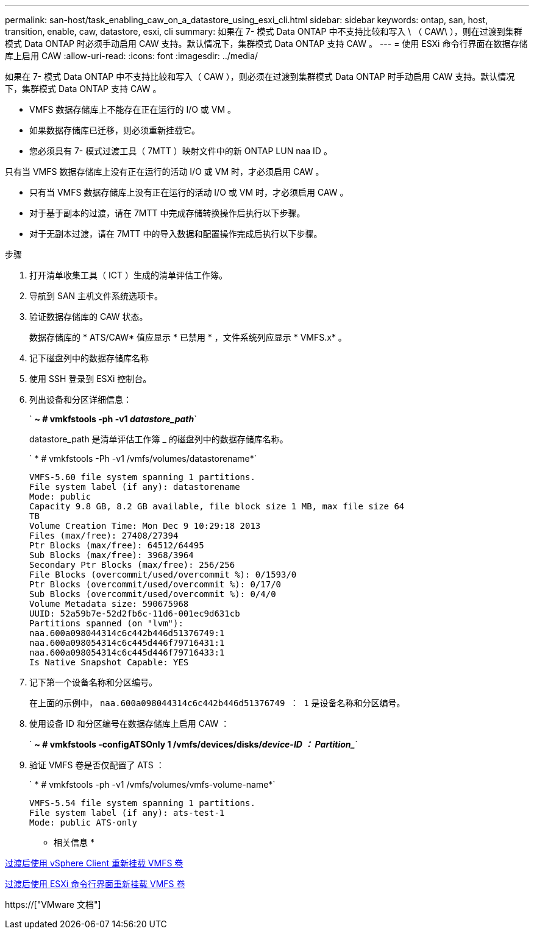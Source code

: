 ---
permalink: san-host/task_enabling_caw_on_a_datastore_using_esxi_cli.html 
sidebar: sidebar 
keywords: ontap, san, host, transition, enable, caw, datastore, esxi, cli 
summary: 如果在 7- 模式 Data ONTAP 中不支持比较和写入 \ （ CAW\ ），则在过渡到集群模式 Data ONTAP 时必须手动启用 CAW 支持。默认情况下，集群模式 Data ONTAP 支持 CAW 。 
---
= 使用 ESXi 命令行界面在数据存储库上启用 CAW
:allow-uri-read: 
:icons: font
:imagesdir: ../media/


[role="lead"]
如果在 7- 模式 Data ONTAP 中不支持比较和写入（ CAW ），则必须在过渡到集群模式 Data ONTAP 时手动启用 CAW 支持。默认情况下，集群模式 Data ONTAP 支持 CAW 。

* VMFS 数据存储库上不能存在正在运行的 I/O 或 VM 。
* 如果数据存储库已迁移，则必须重新挂载它。
* 您必须具有 7- 模式过渡工具（ 7MTT ）映射文件中的新 ONTAP LUN naa ID 。


只有当 VMFS 数据存储库上没有正在运行的活动 I/O 或 VM 时，才必须启用 CAW 。

* 只有当 VMFS 数据存储库上没有正在运行的活动 I/O 或 VM 时，才必须启用 CAW 。
* 对于基于副本的过渡，请在 7MTT 中完成存储转换操作后执行以下步骤。
* 对于无副本过渡，请在 7MTT 中的导入数据和配置操作完成后执行以下步骤。


.步骤
. 打开清单收集工具（ ICT ）生成的清单评估工作簿。
. 导航到 SAN 主机文件系统选项卡。
. 验证数据存储库的 CAW 状态。
+
数据存储库的 * ATS/CAW* 值应显示 * 已禁用 * ，文件系统列应显示 * VMFS.x* 。

. 记下磁盘列中的数据存储库名称
. 使用 SSH 登录到 ESXi 控制台。
. 列出设备和分区详细信息：
+
` *~ # vmkfstools -ph -v1 _datastore_path_*`

+
datastore_path 是清单评估工作簿 _ 的磁盘列中的数据存储库名称。

+
` * # vmkfstools -Ph -v1 /vmfs/volumes/datastorename*`

+
[listing]
----
VMFS-5.60 file system spanning 1 partitions.
File system label (if any): datastorename
Mode: public
Capacity 9.8 GB, 8.2 GB available, file block size 1 MB, max file size 64
TB
Volume Creation Time: Mon Dec 9 10:29:18 2013
Files (max/free): 27408/27394
Ptr Blocks (max/free): 64512/64495
Sub Blocks (max/free): 3968/3964
Secondary Ptr Blocks (max/free): 256/256
File Blocks (overcommit/used/overcommit %): 0/1593/0
Ptr Blocks (overcommit/used/overcommit %): 0/17/0
Sub Blocks (overcommit/used/overcommit %): 0/4/0
Volume Metadata size: 590675968
UUID: 52a59b7e-52d2fb6c-11d6-001ec9d631cb
Partitions spanned (on "lvm"):
naa.600a098044314c6c442b446d51376749:1
naa.600a098054314c6c445d446f79716431:1
naa.600a098054314c6c445d446f79716433:1
Is Native Snapshot Capable: YES
----
. 记下第一个设备名称和分区编号。
+
在上面的示例中， `naa.600a098044314c6c442b446d51376749 ： 1` 是设备名称和分区编号。

. 使用设备 ID 和分区编号在数据存储库上启用 CAW ：
+
` *~ # vmkfstools -configATSOnly 1 /vmfs/devices/disks/_device-ID ： Partition__*`

. 验证 VMFS 卷是否仅配置了 ATS ：
+
` * # vmkfstools -ph -v1 /vmfs/volumes/vmfs-volume-name*`

+
[listing]
----
VMFS-5.54 file system spanning 1 partitions.
File system label (if any): ats-test-1
Mode: public ATS-only
----


* 相关信息 *

xref:task_remounting_vmfs_volumes_after_transition_using_vsphere_client.adoc[过渡后使用 vSphere Client 重新挂载 VMFS 卷]

xref:task_remounting_vmfs_volumes_after_transition_using_esxi_cli_console.adoc[过渡后使用 ESXi 命令行界面重新挂载 VMFS 卷]

https://["VMware 文档"]

